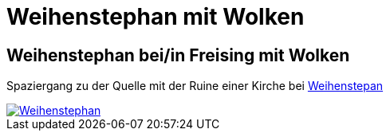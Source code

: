= Weihenstephan mit Wolken
:hp-tags: Panorama, Foto

== Weihenstephan bei/in Freising mit Wolken

Spaziergang zu der Quelle mit der Ruine einer Kirche bei http://osm.org/go/0JBzL38B--?m=[Weihenstepan]

image::http://bratobi.de/bilder/pano/resized/2015.03.29_132440_Weihenstephan.jpg[Weihenstephan, link="http://bratobi.de/bilder/pano/2015.03.29_132440_Weihenstephan.jpg"]

